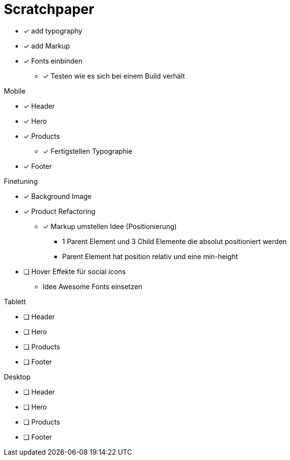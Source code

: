 = Scratchpaper

* [x] add typography
* [x] add Markup

* [x] Fonts einbinden
** [x] Testen wie es sich bei einem Build verhält

.Mobile
* [x] Header
* [x] Hero
* [x] Products
** [x] Fertigstellen Typographie
* [x] Footer

.Finetuning
* [x] Background Image
* [x] Product Refactoring
** [x] Markup umstellen Idee (Positionierung)
*** 1 Parent Element und 3 Child Elemente die absolut positioniert werden
*** Parent Element hat position relativ und eine min-height
* [ ] Hover Effekte für social icons
** Idee Awesome Fonts einsetzen


.Tablett
* [ ] Header
* [ ] Hero
* [ ] Products
* [ ] Footer

.Desktop
* [ ] Header
* [ ] Hero
* [ ] Products
* [ ] Footer